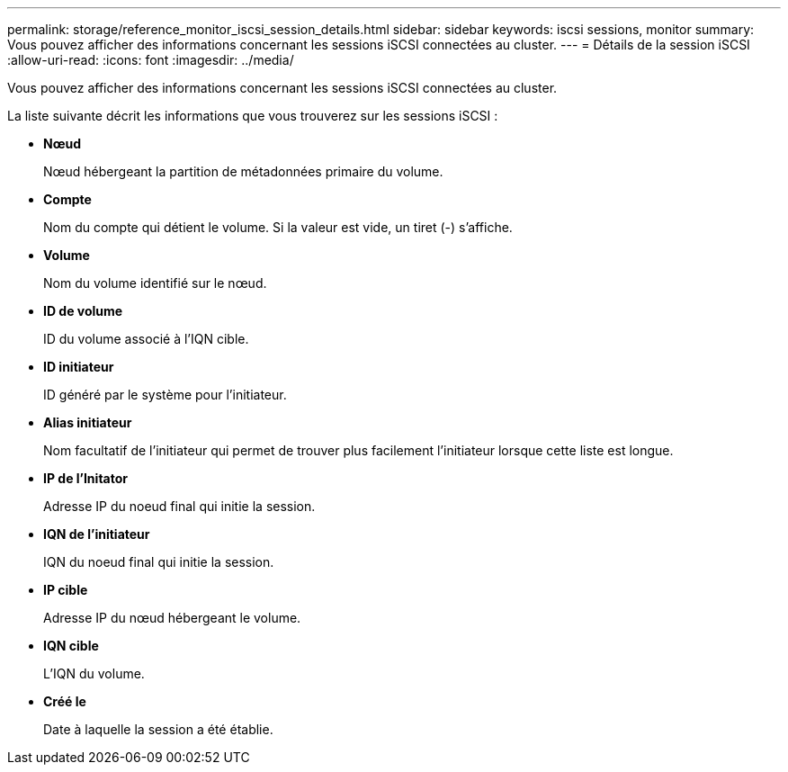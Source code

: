 ---
permalink: storage/reference_monitor_iscsi_session_details.html 
sidebar: sidebar 
keywords: iscsi sessions, monitor 
summary: Vous pouvez afficher des informations concernant les sessions iSCSI connectées au cluster. 
---
= Détails de la session iSCSI
:allow-uri-read: 
:icons: font
:imagesdir: ../media/


[role="lead"]
Vous pouvez afficher des informations concernant les sessions iSCSI connectées au cluster.

La liste suivante décrit les informations que vous trouverez sur les sessions iSCSI :

* *Nœud*
+
Nœud hébergeant la partition de métadonnées primaire du volume.

* *Compte*
+
Nom du compte qui détient le volume. Si la valeur est vide, un tiret (-) s'affiche.

* *Volume*
+
Nom du volume identifié sur le nœud.

* *ID de volume*
+
ID du volume associé à l'IQN cible.

* *ID initiateur*
+
ID généré par le système pour l'initiateur.

* *Alias initiateur*
+
Nom facultatif de l'initiateur qui permet de trouver plus facilement l'initiateur lorsque cette liste est longue.

* *IP de l'Initator*
+
Adresse IP du noeud final qui initie la session.

* *IQN de l'initiateur*
+
IQN du noeud final qui initie la session.

* *IP cible*
+
Adresse IP du nœud hébergeant le volume.

* *IQN cible*
+
L'IQN du volume.

* *Créé le*
+
Date à laquelle la session a été établie.


